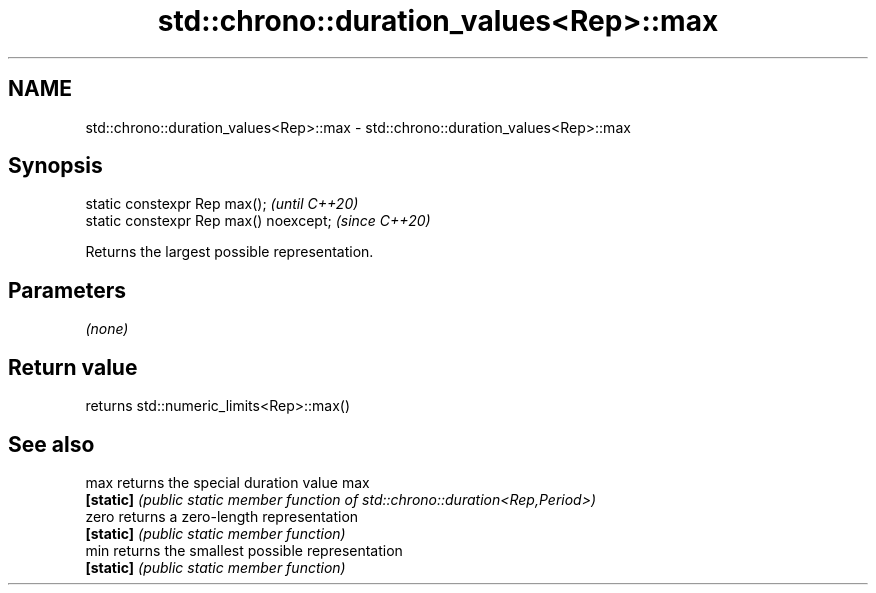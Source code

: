 .TH std::chrono::duration_values<Rep>::max 3 "2020.03.24" "http://cppreference.com" "C++ Standard Libary"
.SH NAME
std::chrono::duration_values<Rep>::max \- std::chrono::duration_values<Rep>::max

.SH Synopsis
   static constexpr Rep max();           \fI(until C++20)\fP
   static constexpr Rep max() noexcept;  \fI(since C++20)\fP

   Returns the largest possible representation.

.SH Parameters

   \fI(none)\fP

.SH Return value

   returns std::numeric_limits<Rep>::max()

.SH See also

   max      returns the special duration value max
   \fB[static]\fP \fI(public static member function of std::chrono::duration<Rep,Period>)\fP
   zero     returns a zero-length representation
   \fB[static]\fP \fI(public static member function)\fP
   min      returns the smallest possible representation
   \fB[static]\fP \fI(public static member function)\fP
